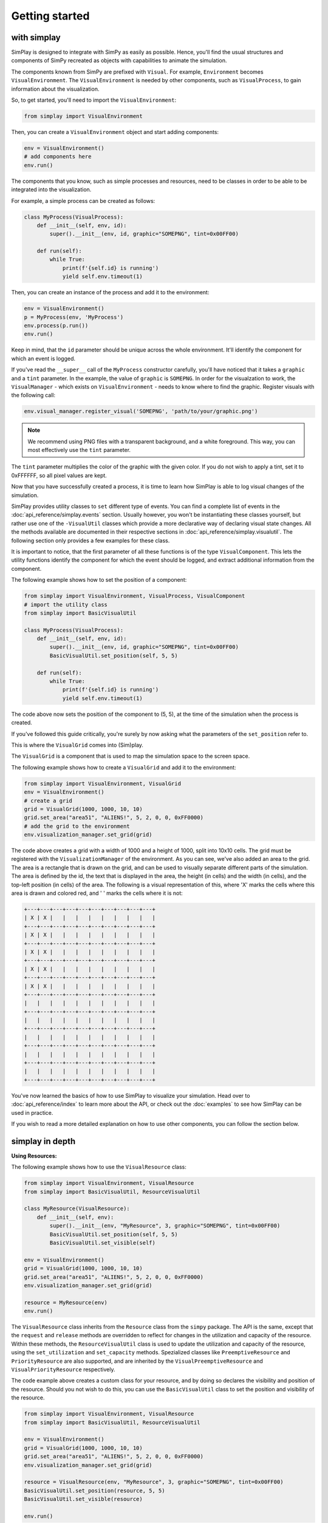 Getting started
============================================

with simplay
------------

SimPlay is designed to integrate with SimPy as easily as possible.
Hence, you'll find the usual structures and components of SimPy recreated as objects
with capabilities to animate the simulation.

The components known from SimPy are prefixed with ``Visual``.
For example, ``Environment`` becomes ``VisualEnvironment``.
The ``VisualEnvironment`` is needed by other components, such as ``VisualProcess``, to gain information
about the visualization.

So, to get started, you'll need to import the ``VisualEnvironment``:

.. code-block:: python

    from simplay import VisualEnvironment

Then, you can create a ``VisualEnvironment`` object and start adding components:

.. code-block:: python

    env = VisualEnvironment()
    # add components here
    env.run()

The components that you know, such as simple processes and resources, need to be classes
in order to be able to be integrated into the visualization.

For example, a simple process can be created as follows:

.. code-block:: python

    class MyProcess(VisualProcess):
        def __init__(self, env, id):
            super().__init__(env, id, graphic="SOMEPNG", tint=0x00FF00)

        def run(self):
            while True:
                print(f'{self.id} is running')
                yield self.env.timeout(1)

Then, you can create an instance of the process and add it to the environment:

.. code-block:: python

    env = VisualEnvironment()
    p = MyProcess(env, 'MyProcess')
    env.process(p.run())
    env.run()

Keep in mind, that the ``id`` parameter should be unique across the whole environment.
It'll identify the component for which an event is logged.

If you've read the ``__super__`` call of the ``MyProcess`` constructor carefully, you'll have noticed
that it takes a ``graphic`` and a ``tint`` parameter.
In the example, the value of ``graphic`` is ``SOMEPNG``.
In order for the visualzation to work, the ``VisualManager`` - which exists on ``VisualEnvironment`` -
needs to know where to find the graphic.
Register visuals with the following call:

.. code-block:: python

    env.visual_manager.register_visual('SOMEPNG', 'path/to/your/graphic.png')

.. note::

    We recommend using PNG files with a transparent background, and a white foreground.
    This way, you can most effectively use the ``tint`` parameter.

The ``tint`` parameter multiplies the color of the graphic with the given color.
If you do not wish to apply a tint, set it to 0xFFFFFF, so all pixel values are kept.

Now that you have successfully created a process, it is time to learn how SimPlay is able to
log visual changes of the simulation.

SimPlay provides utility classes to ``set`` different type of events.
You can find a complete list of events in the :doc:`api_reference/simplay.events` section.
Usually however, you won't be instantiating these classes yourself, but rather use one of the
``-VisualUtil`` classes which provide a more declarative way of declaring visual state changes.
All the methods available are documented in their respective sections in :doc:`api_reference/simplay.visualutil`.
The following section only provides a few examples for these class.

It is important to notice, that the first parameter of all these functions is of the type ``VisualComponent``.
This lets the utility functions identify the component for which the event should be logged, and extract additional information
from the component.

The following example shows how to set the position of a component:

.. code-block:: python

    from simplay import VisualEnvironment, VisualProcess, VisualComponent
    # import the utility class
    from simplay import BasicVisualUtil

    class MyProcess(VisualProcess):
        def __init__(self, env, id):
            super().__init__(env, id, graphic="SOMEPNG", tint=0x00FF00)
            BasicVisualUtil.set_position(self, 5, 5)

        def run(self):
            while True:
                print(f'{self.id} is running')
                yield self.env.timeout(1)

The code above now sets the position of the component to (5, 5), at
the time of the simulation when the process is created.

If you've followed this guide critically, you're surely by now asking what the parameters
of the ``set_position`` refer to.

This is where the ``VisualGrid`` comes into (Sim)play.

The ``VisualGrid`` is a component that is used to map the simulation space to the screen space.

The following example shows how to create a ``VisualGrid`` and add it to the environment:

.. code-block:: python

    from simplay import VisualEnvironment, VisualGrid
    env = VisualEnvironment()
    # create a grid
    grid = VisualGrid(1000, 1000, 10, 10)
    grid.set_area("area51", "ALIENS!", 5, 2, 0, 0, 0xFF0000)
    # add the grid to the environment
    env.visualization_manager.set_grid(grid)

The code above creates a grid with a width of 1000 and a height of 1000, split into 10x10 cells.
The grid must be registered with the ``VisualizationManager`` of the environment.
As you can see, we've also added an area to the grid.
The area is a rectangle that is drawn on the grid, and can be used to visually separate different parts of the simulation.
The area is defined by the id, the text that is displayed in the area, the height (in cells) and the width (in cells),
and the top-left position (in cells) of the area. The following is a visual representation of this,
where 'X' marks the cells where this area is drawn and colored red, and ' ' marks the cells where it is not:

.. code-block:: text
    
        +---+---+---+---+---+---+---+---+---+---+
        | X | X |   |   |   |   |   |   |   |   |
        +---+---+---+---+---+---+---+---+---+---+
        | X | X |   |   |   |   |   |   |   |   |
        +---+---+---+---+---+---+---+---+---+---+
        | X | X |   |   |   |   |   |   |   |   |
        +---+---+---+---+---+---+---+---+---+---+
        | X | X |   |   |   |   |   |   |   |   |
        +---+---+---+---+---+---+---+---+---+---+
        | X | X |   |   |   |   |   |   |   |   |
        +---+---+---+---+---+---+---+---+---+---+
        |   |   |   |   |   |   |   |   |   |   |
        +---+---+---+---+---+---+---+---+---+---+
        |   |   |   |   |   |   |   |   |   |   |
        +---+---+---+---+---+---+---+---+---+---+
        |   |   |   |   |   |   |   |   |   |   |
        +---+---+---+---+---+---+---+---+---+---+
        |   |   |   |   |   |   |   |   |   |   |
        +---+---+---+---+---+---+---+---+---+---+
        |   |   |   |   |   |   |   |   |   |   |
        +---+---+---+---+---+---+---+---+---+---+


You've now learned the basics of how to use SimPlay to visualize your simulation.
Head over to :doc:`api_reference/index` to learn more about the API, or check out
the :doc:`examples` to see how SimPlay can be used in practice.

If you wish to read a more detailed explanation on how to use other components, you can
follow the section below.

simplay in depth
----------------

**Using Resources:**

The following example shows how to use the ``VisualResource`` class:

.. code-block:: python

    from simplay import VisualEnvironment, VisualResource
    from simplay import BasicVisualUtil, ResourceVisualUtil

    class MyResource(VisualResource):
        def __init__(self, env):
            super().__init__(env, "MyResource", 3, graphic="SOMEPNG", tint=0x00FF00)
            BasicVisualUtil.set_position(self, 5, 5)
            BasicVisualUtil.set_visible(self)

    env = VisualEnvironment()
    grid = VisualGrid(1000, 1000, 10, 10)
    grid.set_area("area51", "ALIENS!", 5, 2, 0, 0, 0xFF0000)
    env.visualization_manager.set_grid(grid)

    resource = MyResource(env)
    env.run()

The ``VisualResource`` class inherits from the ``Resource`` class from the ``simpy`` package.
The API is the same, except that the ``request`` and ``release`` methods are overridden to
reflect for changes in the utilization and capacity of the resource.
Within these methods, the ``ResourceVisualUtil`` class is used to update the utilization
and capacity of the resource, using the ``set_utilization`` and ``set_capacity`` methods.
Spezialized classes like ``PreemptiveResource`` and ``PriorityResource`` are also supported,
and are inherited by the ``VisualPreemptiveResource`` and ``VisualPriorityResource`` respectively.

The code example above creates a custom class for your resource, and by doing so declares
the visibility and position of the resource.
Should you not wish to do this, you can use the ``BasicVisualUtil`` class to set the position
and visibility of the resource.

.. code-block:: python

    from simplay import VisualEnvironment, VisualResource
    from simplay import BasicVisualUtil, ResourceVisualUtil

    env = VisualEnvironment()
    grid = VisualGrid(1000, 1000, 10, 10)
    grid.set_area("area51", "ALIENS!", 5, 2, 0, 0, 0xFF0000)
    env.visualization_manager.set_grid(grid)

    resource = VisualResource(env, "MyResource", 3, graphic="SOMEPNG", tint=0x00FF00)
    BasicVisualUtil.set_position(resource, 5, 5)
    BasicVisualUtil.set_visible(resource)

    env.run()


**Using Containers:**

The following example shows how to use the ``VisualContainer`` class:

.. code-block:: python

    from simplay import VisualEnvironment, VisualContainer
    from simplay import BasicVisualUtil, ContainerVisualUtil

    class MyContainer(VisualContainer):
        def __init__(self, env):
            super().__init__(env, "MyContainer", 3, graphic="SOMEPNG", tint=0x00FF00)
            BasicVisualUtil.set_position(self, 5, 5)
            BasicVisualUtil.set_visible(self)
    
    env = VisualEnvironment()
    grid = VisualGrid(1000, 1000, 10, 10)
    grid.set_area("area51", "ALIENS!", 5, 2, 0, 0, 0xFF0000)
    env.visualization_manager.set_grid(grid)

    container = MyContainer(env)
    env.run()

The ``VisualContainer`` class inherits from the ``Container`` class from the ``simpy`` package.
The API is the same, except that the ``put`` and ``get`` methods are overridden to
reflect for changes in the level and capacity of the container.
Within these methods, the ``ContainerVisualUtil`` class is used to update the level
and capacity of the container, using the ``set_level`` and ``set_capacity`` methods.

The code example above creates a custom class for your container, and by doing so declares
the visibility and position of the container.
Should you not wish to do this, you can use the ``BasicVisualUtil`` class to set the position
and visibility of the container.

.. code-block:: python

    from simplay import VisualEnvironment, VisualContainer
    from simplay import BasicVisualUtil, ContainerVisualUtil

    env = VisualEnvironment()
    grid = VisualGrid(1000, 1000, 10, 10)
    grid.set_area("area51", "ALIENS!", 5, 2, 0, 0, 0xFF0000)
    env.visualization_manager.set_grid(grid)

    container = VisualContainer(env, "MyContainer", 3, graphic="SOMEPNG", tint=0x00FF00)
    BasicVisualUtil.set_position(container, 5, 5)
    BasicVisualUtil.set_visible(container)

    env.run()

**Using Stores:**

The following example shows how to use the ``VisualStore`` class:

.. code-block:: python

    from simplay import VisualEnvironment, VisualStore
    from simplay import BaiscVisualUtil, StoreVisualUtil

    class MyStore(VisualStore):
        def __init__(self, env):
            super().__init__(env, "MyStore", 3, graphic="SOMEPNG", tint=0x00FF00)
            BasicVisualUtil.set_position(self, 5, 5)
            BasicVisualUtil.set_visible(self)
    
    env = VisualEnvironment()
    grid = VisualGrid(1000, 1000, 10, 10)
    grid.set_area("area51", "ALIENS!", 5, 2, 0, 0, 0xFF0000)
    env.visualization_manager.set_grid(grid)

    store = MyStore(env)
    env.run()

The ``VisualStore`` class inherits from the ``Store`` class from the ``simpy`` package.
The API is the same, except that the ``put`` and ``get`` methods are overridden to
reflect for changes in the contents and capacity of the store.
Within these methods, the ``StoreVisualUtil`` class is used to update the contents
and capacity of the store, using the ``set_contents`` and ``set_capacity`` methods.
The spezialized ``FilterStore`` is also supported, and is inherited by the
``VisualFilterStore`` class.

The code example above creates a custom class for your store, and by doing so declares
the visibility and position of the store.
Should you not wish to do this, you can use the ``BasicVisualUtil`` class to set the position
and visibility of the store.

.. code-block:: python

    from simplay import VisualEnvironment, VisualStore
    from simplay import BasicVisualUtil, StoreVisualUtil

    env = VisualEnvironment()
    grid = VisualGrid(1000, 1000, 10, 10)
    grid.set_area("area51", "ALIENS!", 5, 2, 0, 0, 0xFF0000)
    env.visualization_manager.set_grid(grid)

    store = VisualStore(env, "MyStore", 3, graphic="SOMEPNG", tint=0x00FF00)
    BasicVisualUtil.set_position(store, 5, 5)
    BasicVisualUtil.set_visible(store)

    env.run()


with simplay-jupyter
--------------------

Follow the instructions under :doc:`usage` to install the simplay extension for jupyter.
Once you've done that, you can start a new notebook and import the ``simplay`` module:

.. code-block:: python

    import simplay

    env = simplay.VisualEnvironment()
    # create a grid
    grid = simplay.VisualGrid(1000, 1000, 10, 10)
    grid.set_area("area51", "ALIENS!", 5, 2, 0, 0, 0xFF0000)
    # add the grid to the environment
    env.visualization_manager.set_grid(grid)

    class MyProcess(simplay.VisualProcess):
        def __init__(self, env, id):
            super().__init__(env, id, graphic="SOMEPNG", tint=0x00FF00)
            simplay.BasicVisualUtil.set_position(self, 5, 5)

        def run(self):
            while True:
                print(f'{self.id} is running')
                yield self.env.timeout(1)

    env.process(MyProcess(env, 1))
    env.run(until=10)

The code above is the same as the one in the previous section, but now it is executed in a jupyter notebook.
To display the visualization, you can use the ``display`` function provided by ``IPython.display``:

.. code-block:: python

    from IPython.display import display
    output = env.visualization_manager.serialize()
    display({"application/simplay+json": output}, raw=True)

The extension will now automatically display the visualization in the notebook.
Please note the MIME-Type ``application/simplay+json``.
This is the MIME-Type that the extension registers with jupyter.

Since ``simplay`` creates JSON output, you can also save the output to a file and open it in a browser:

.. code-block:: python

    with open("output.simplay", "w") as f:
        f.write(output)

Then, open the ``.simplay`` file in JupyterLab and the visualization will be displayed.


with simplay-web
----------------

**TODO**

